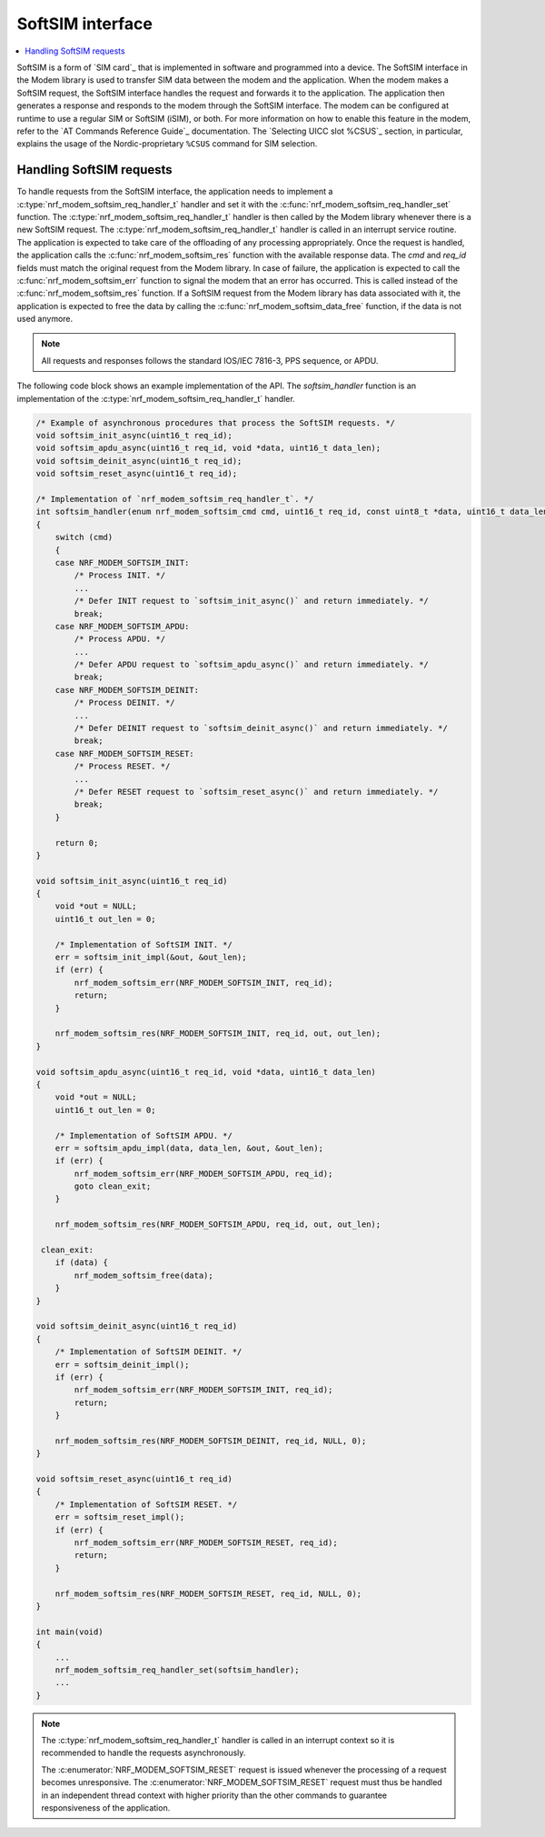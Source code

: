 .. _nrf_modem_softsim:

SoftSIM interface
#################

.. contents::
   :local:
   :depth: 2

SoftSIM is a form of `SIM card`_ that is implemented in software and programmed into a device.
The SoftSIM interface in the Modem library is used to transfer SIM data between the modem and the application.
When the modem makes a SoftSIM request, the SoftSIM interface handles the request and forwards it to the application.
The application then generates a response and responds to the modem through the SoftSIM interface.
The modem can be configured at runtime to use a regular SIM or SoftSIM (iSIM), or both.
For more information on how to enable this feature in the modem, refer to the `AT Commands Reference Guide`_ documentation.
The `Selecting UICC slot %CSUS`_ section, in particular, explains the usage of the Nordic-proprietary ``%CSUS`` command for SIM selection.

Handling SoftSIM requests
*************************

To handle requests from the SoftSIM interface, the application needs to implement a :c:type:`nrf_modem_softsim_req_handler_t` handler and set it with the :c:func:`nrf_modem_softsim_req_handler_set` function.
The :c:type:`nrf_modem_softsim_req_handler_t` handler is then called by the Modem library whenever there is a new SoftSIM request.
The :c:type:`nrf_modem_softsim_req_handler_t` handler is called in an interrupt service routine.
The application is expected to take care of the offloading of any processing appropriately.
Once the request is handled, the application calls the :c:func:`nrf_modem_softsim_res` function with the available response data.
The `cmd` and `req_id` fields must match the original request from the Modem library.
In case of failure, the application is expected to call the :c:func:`nrf_modem_softsim_err` function to signal the modem that an error has occurred.
This is called instead of the :c:func:`nrf_modem_softsim_res` function.
If a SoftSIM request from the Modem library has data associated with it, the application is expected to free the data by calling the :c:func:`nrf_modem_softsim_data_free` function, if the data is not used anymore.

.. note::
   All requests and responses follows the standard IOS/IEC 7816-3, PPS sequence, or APDU.

The following code block shows an example implementation of the API.
The `softsim_handler` function is an implementation of the :c:type:`nrf_modem_softsim_req_handler_t` handler.

.. code-block:: c

   /* Example of asynchronous procedures that process the SoftSIM requests. */
   void softsim_init_async(uint16_t req_id);
   void softsim_apdu_async(uint16_t req_id, void *data, uint16_t data_len);
   void softsim_deinit_async(uint16_t req_id);
   void softsim_reset_async(uint16_t req_id);

   /* Implementation of `nrf_modem_softsim_req_handler_t`. */
   int softsim_handler(enum nrf_modem_softsim_cmd cmd, uint16_t req_id, const uint8_t *data, uint16_t data_len)
   {
       switch (cmd)
       {
       case NRF_MODEM_SOFTSIM_INIT:
           /* Process INIT. */
           ...
           /* Defer INIT request to `softsim_init_async()` and return immediately. */
           break;
       case NRF_MODEM_SOFTSIM_APDU:
           /* Process APDU. */
           ...
           /* Defer APDU request to `softsim_apdu_async()` and return immediately. */
           break;
       case NRF_MODEM_SOFTSIM_DEINIT:
           /* Process DEINIT. */
           ...
           /* Defer DEINIT request to `softsim_deinit_async()` and return immediately. */
           break;
       case NRF_MODEM_SOFTSIM_RESET:
           /* Process RESET. */
           ...
           /* Defer RESET request to `softsim_reset_async()` and return immediately. */
           break;
       }

       return 0;
   }

   void softsim_init_async(uint16_t req_id)
   {
       void *out = NULL;
       uint16_t out_len = 0;

       /* Implementation of SoftSIM INIT. */
       err = softsim_init_impl(&out, &out_len);
       if (err) {
           nrf_modem_softsim_err(NRF_MODEM_SOFTSIM_INIT, req_id);
           return;
       }

       nrf_modem_softsim_res(NRF_MODEM_SOFTSIM_INIT, req_id, out, out_len);
   }

   void softsim_apdu_async(uint16_t req_id, void *data, uint16_t data_len)
   {
       void *out = NULL;
       uint16_t out_len = 0;

       /* Implementation of SoftSIM APDU. */
       err = softsim_apdu_impl(data, data_len, &out, &out_len);
       if (err) {
           nrf_modem_softsim_err(NRF_MODEM_SOFTSIM_APDU, req_id);
           goto clean_exit;
       }

       nrf_modem_softsim_res(NRF_MODEM_SOFTSIM_APDU, req_id, out, out_len);

    clean_exit:
       if (data) {
           nrf_modem_softsim_free(data);
       }
   }

   void softsim_deinit_async(uint16_t req_id)
   {
       /* Implementation of SoftSIM DEINIT. */
       err = softsim_deinit_impl();
       if (err) {
           nrf_modem_softsim_err(NRF_MODEM_SOFTSIM_INIT, req_id);
           return;
       }

       nrf_modem_softsim_res(NRF_MODEM_SOFTSIM_DEINIT, req_id, NULL, 0);
   }

   void softsim_reset_async(uint16_t req_id)
   {
       /* Implementation of SoftSIM RESET. */
       err = softsim_reset_impl();
       if (err) {
           nrf_modem_softsim_err(NRF_MODEM_SOFTSIM_RESET, req_id);
           return;
       }

       nrf_modem_softsim_res(NRF_MODEM_SOFTSIM_RESET, req_id, NULL, 0);
   }

   int main(void)
   {
       ...
       nrf_modem_softsim_req_handler_set(softsim_handler);
       ...
   }

.. note::
   The :c:type:`nrf_modem_softsim_req_handler_t` handler is called in an interrupt context so it is recommended to handle the requests asynchronously.

   The :c:enumerator:`NRF_MODEM_SOFTSIM_RESET` request is issued whenever the processing of a request becomes unresponsive.
   The :c:enumerator:`NRF_MODEM_SOFTSIM_RESET` request must thus be handled in an independent thread context with higher priority than the other commands to guarantee responsiveness of the application.

